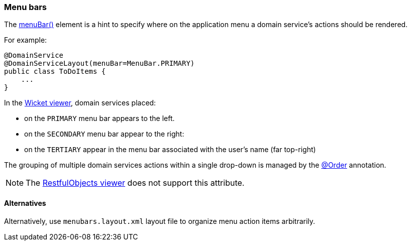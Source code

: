 === Menu bars

:Notice: Licensed to the Apache Software Foundation (ASF) under one or more contributor license agreements. See the NOTICE file distributed with this work for additional information regarding copyright ownership. The ASF licenses this file to you under the Apache License, Version 2.0 (the "License"); you may not use this file except in compliance with the License. You may obtain a copy of the License at. http://www.apache.org/licenses/LICENSE-2.0 . Unless required by applicable law or agreed to in writing, software distributed under the License is distributed on an "AS IS" BASIS, WITHOUT WARRANTIES OR  CONDITIONS OF ANY KIND, either express or implied. See the License for the specific language governing permissions and limitations under the License.
:page-partial:



The xref:refguide:applib:index/annotation/DomainServiceLayout.adoc#menuBar[menuBar()] element is a hint to specify where on the application menu a domain service's actions should be rendered.

For example:

[source,java]
----
@DomainService
@DomainServiceLayout(menuBar=MenuBar.PRIMARY)
public class ToDoItems {
    ...
}
----

In the xref:vw:ROOT:about.adoc[Wicket viewer], domain services placed:

* on the `PRIMARY` menu bar appears to the left.
* on the `SECONDARY` menu bar appear to the right:
* on the `TERTIARY` appear in the menu bar associated with the user's name (far top-right)

The grouping of multiple domain services actions within a single drop-down is managed by the link:https://docs.spring.io/spring-framework/docs/current/javadoc-api/org/springframework/core/annotation/Order.html[@Order] annotation.

NOTE: The xref:vro:ROOT:about.adoc[RestfulObjects viewer] does not support this attribute.

==== Alternatives

Alternatively, use `menubars.layout.xml` layout file to organize menu action items arbitrarily.


